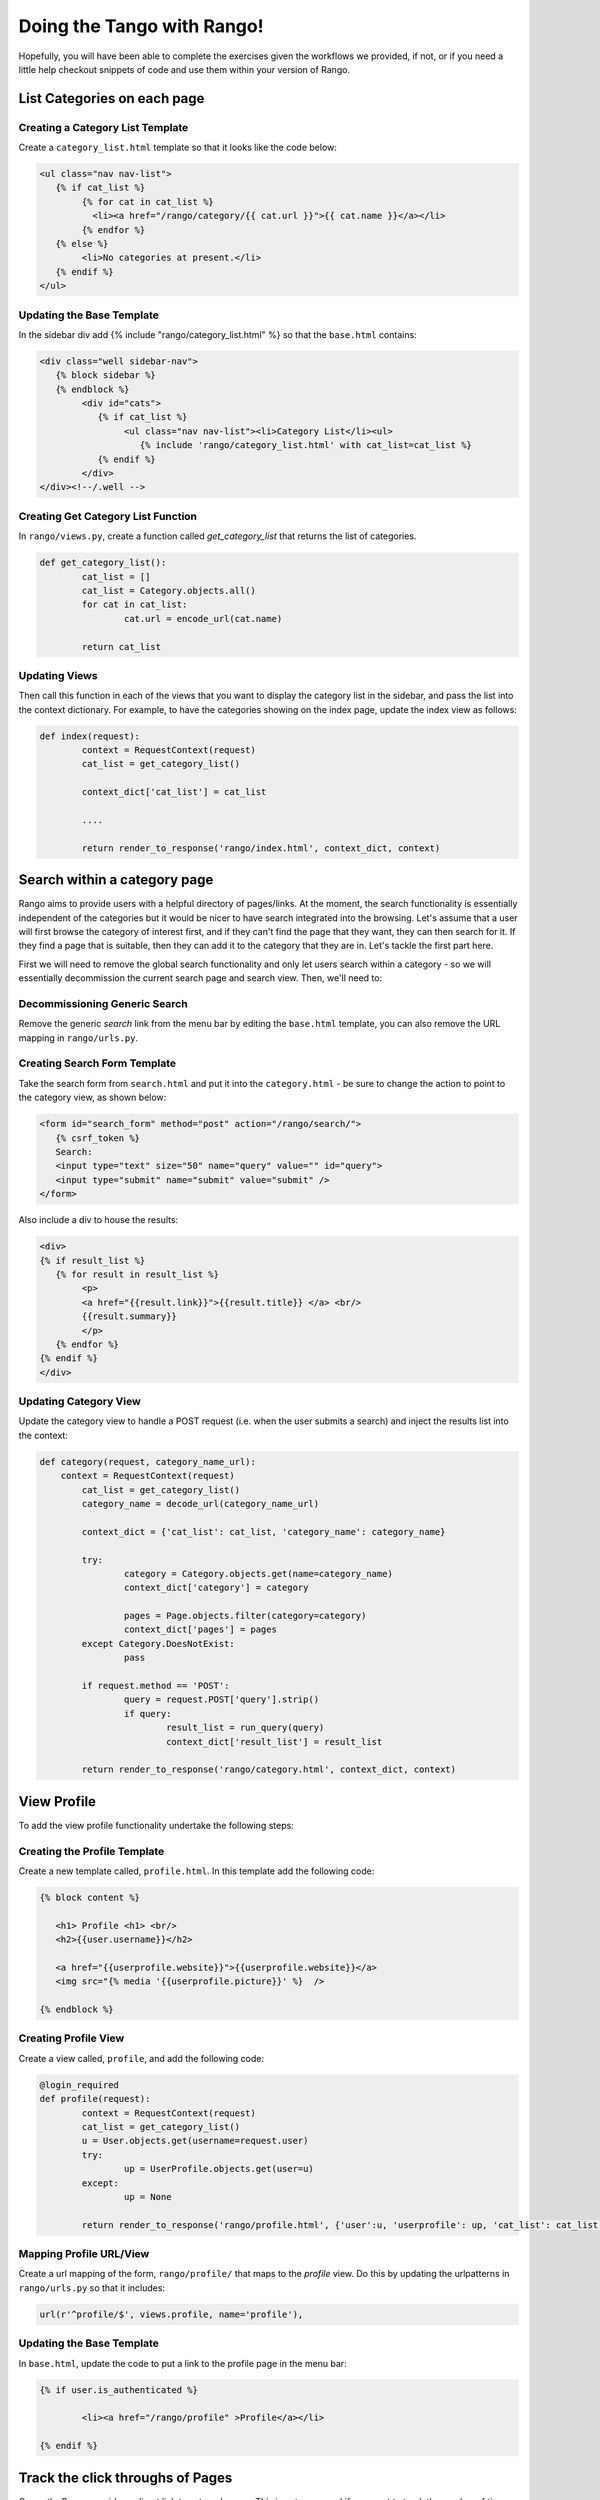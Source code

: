.. _tango-too-label:
Doing the Tango with Rango! 
===========================

Hopefully, you will have been able to complete the exercises given the workflows we provided, if not, or if you need a little help checkout snippets of code and use them within your version of Rango.



.. #########################################################################

List Categories on each page
----------------------------

Creating a Category List Template
.................................
Create a ``category_list.html`` template so that it looks like the code below:


.. code-block:: html
	
	<ul class="nav nav-list">
	   {% if cat_list %}
		{% for cat in cat_list %}
		  <li><a href="/rango/category/{{ cat.url }}">{{ cat.name }}</a></li>
		{% endfor %}
	   {% else %}
		<li>No categories at present.</li>
	   {% endif %}
	</ul>


Updating the Base Template
..........................
In the sidebar div add {% include "rango/category_list.html" %} so that the ``base.html`` contains:

.. code-block:: html
	
	<div class="well sidebar-nav">
	   {% block sidebar %}
	   {% endblock %}
		<div id="cats">
		   {% if cat_list %}
			<ul class="nav nav-list"><li>Category List</li><ul>	
			   {% include 'rango/category_list.html' with cat_list=cat_list %}
		   {% endif %}
		</div>	
	</div><!--/.well -->


Creating Get Category List Function
...................................
In ``rango/views.py``, create a function called *get_category_list* that returns the list of categories.

.. code-block:: python
	
	def get_category_list():
		cat_list = []
		cat_list = Category.objects.all()
		for cat in cat_list:
			cat.url = encode_url(cat.name)
			
		return cat_list

Updating Views
..............
Then call this function in each of the views that you want to display the category list in the sidebar, and pass the list into the context dictionary. For example, to have the categories showing on the index page, update the index view as follows:
	
.. code-block:: python
	
	def index(request): 
		context = RequestContext(request)
		cat_list = get_category_list()
		
		context_dict['cat_list'] = cat_list
		
		....
		
		return render_to_response('rango/index.html', context_dict, context)
	
.. #########################################################################	

Search within a category page 
-----------------------------
Rango aims to provide users with a helpful directory of pages/links. At the moment, the search functionality is essentially independent of the categories but it would be nicer to have search integrated into the browsing. Let's assume that a user will first browse the category of interest first, and if they can't find the page that they want, they can then search for it. If they find a page that is suitable, then they can add it to the category that they are in. Let's tackle the first part here.

First we will need to remove the global search functionality and only let users search within a category - so we will essentially decommission the current search page and search view. Then, we'll need to:

Decommissioning Generic Search
..............................

Remove the generic *search* link from the menu bar by editing the ``base.html`` template, you can also remove the URL mapping in ``rango/urls.py``.

Creating Search Form Template
.............................
Take the search form from ``search.html`` and put it into the ``category.html`` - be sure to change the action to point to the category view, as shown below:

.. code-block:: html
	
	<form id="search_form" method="post" action="/rango/search/">
	   {% csrf_token %}
	   Search:
	   <input type="text" size="50" name="query" value="" id="query">
	   <input type="submit" name="submit" value="submit" />
	</form>


Also include a div to house the results:

.. code-block:: html
	
	<div>
	{% if result_list %}
	   {% for result in result_list %}
		<p>
		<a href="{{result.link}}">{{result.title}} </a> <br/>
		{{result.summary}}
		</p>
	   {% endfor %}
	{% endif %}
	</div>



Updating Category View
......................
Update the category view to handle a POST request (i.e. when the user submits a search) and inject the results list into the context:
	
.. code-block:: python
	
	def category(request, category_name_url):
	    context = RequestContext(request)
		cat_list = get_category_list()
		category_name = decode_url(category_name_url)
		
		context_dict = {'cat_list': cat_list, 'category_name': category_name}
		
		try:
			category = Category.objects.get(name=category_name)
			context_dict['category'] = category

			pages = Page.objects.filter(category=category)
			context_dict['pages'] = pages
		except Category.DoesNotExist:
			pass
		
		if request.method == 'POST':
			query = request.POST['query'].strip()
			if query:
				result_list = run_query(query)
				context_dict['result_list'] = result_list
						
		return render_to_response('rango/category.html', context_dict, context)	
	
		

.. #########################################################################

View Profile 
------------
To add the view profile functionality undertake the following steps:

Creating the Profile Template
.............................
Create a new template called, ``profile.html``. In this template add the following code:

.. code-block:: html
	
	{% block content %}
	   
	   <h1> Profile <h1> <br/>
	   <h2>{{user.username}}</h2>

	   <a href="{{userprofile.website}}">{{userprofile.website}}</a>
	   <img src="{% media '{{userprofile.picture}}' %}  />

	{% endblock %}


Creating Profile View
......................
Create a view called, ``profile``, and add the following code:

.. code-block:: python

	@login_required
	def profile(request):
		context = RequestContext(request)
		cat_list = get_category_list()
		u = User.objects.get(username=request.user)
		try:
			up = UserProfile.objects.get(user=u)
		except:
			up = None
	
		return render_to_response('rango/profile.html', {'user':u, 'userprofile': up, 'cat_list': cat_list }, context)

Mapping Profile URL/View
...................
Create a url mapping of the form, ``rango/profile/`` that maps to the *profile* view. Do this by updating the urlpatterns in ``rango/urls.py`` so that it includes:

.. code-block:: python:
	
	url(r'^profile/$', views.profile, name='profile'),

Updating the Base Template
..........................
In ``base.html``, update the code to put a link to the profile page in the menu bar:

.. code-block:: html
	
	{% if user.is_authenticated %}
	
		<li><a href="/rango/profile" >Profile</a></li>
	
	{% endif %}	
	
.. #########################################################################

Track the click throughs of Pages
---------------------------------
Currently, Rango provides a direct link to external pages. This is not very good if you want to track the number of times each page is clicked/viewed. To count the number of times a page is viewed via Rango you will need to perform the following steps.


Creating a Track Url View
.........................
Create a new view called ``track_url`` in ``rango/views.py`` which takes a parameterised GET request (i.e. ``rango/goto/?page_id=1`` ), and updates the number of views for the page and then redirects to the actual URL.

.. code-block:: python	

	def track_url(request):
		context = RequestContext(request)
		page_id = None
		url = '/rango/'
		if request.method == 'GET':
			if 'page_id' in request.GET:
				page_id = request.GET['page_id']
				try:
					page = Page.objects.get(id=page_id)
					page.views = page.views + 1
					page.save()
					url = page.url
				except:
					pass
					
		return redirect(url)
	
	
Mapping URL
...........
In ``rango/urls.py`` add the following code to ``urlpatterns``:

.. code-block:: python
	
	url(r'^rango/goto/$', views.track_url, name='track_url'),


Updating the Category Template
...............................
Update the ``category.html`` so that it uses ``rango/goto/?page_id=XXX`` instead of directly providing the direct URL for users to click:

.. code-block:: html
	
	{% if pages %}
		<ul>
		{% for page in pages %}
			<li><b> {{page.views}}</b> 
			<a href="/rango/goto/?page_id={{page.id}}">{{page.title}}</a></li>
		{% endfor %}
		</ul>
	{% else %}
		<p>No pages in category.</p>
	{% endif %}

